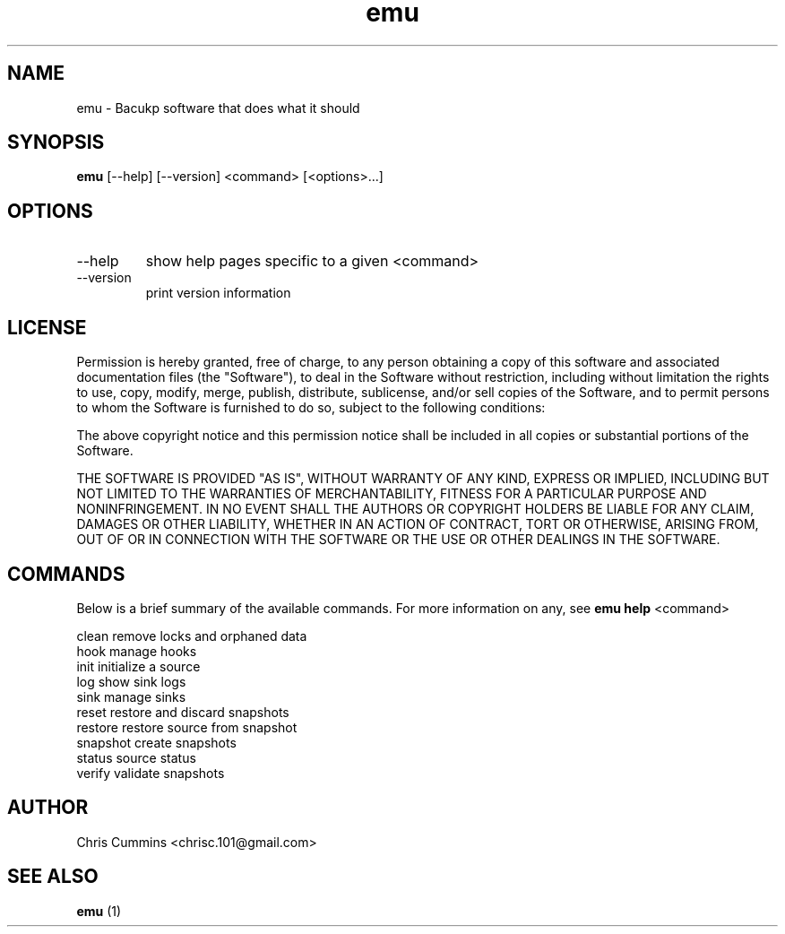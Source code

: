 .TH emu 1  "March 08, 2013" "version 0.0.4" "Emu Manual"
.SH NAME
emu \- Bacukp software that does what it should
.SH SYNOPSIS
.B emu
[\-\-help] [\-\-version] <command> [<options>...]
.SH OPTIONS
.TP
\-\-help
show help pages specific to a given <command>
.TP
\-\-version
print version information
.SH LICENSE
Permission is hereby granted, free of charge, to any person obtaining a copy of
this software and associated documentation files (the "Software"), to deal in
the Software without restriction, including without limitation the rights to
use, copy, modify, merge, publish, distribute, sublicense, and/or sell copies of
the Software, and to permit persons to whom the Software is furnished to do so,
subject to the following conditions:
.PP
The above copyright notice and this permission notice shall be included in all
copies or substantial portions of the Software.
.PP
THE SOFTWARE IS PROVIDED "AS IS", WITHOUT WARRANTY OF ANY KIND, EXPRESS OR
IMPLIED, INCLUDING BUT NOT LIMITED TO THE WARRANTIES OF MERCHANTABILITY, FITNESS
FOR A PARTICULAR PURPOSE AND NONINFRINGEMENT. IN NO EVENT SHALL THE AUTHORS OR
COPYRIGHT HOLDERS BE LIABLE FOR ANY CLAIM, DAMAGES OR OTHER LIABILITY, WHETHER
IN AN ACTION OF CONTRACT, TORT OR OTHERWISE, ARISING FROM, OUT OF OR IN
CONNECTION WITH THE SOFTWARE OR THE USE OR OTHER DEALINGS IN THE SOFTWARE.
.SH COMMANDS
Below is a brief summary of the available commands. For more information on any,
see
.B emu help
<command>

          clean         remove locks and orphaned data
          hook          manage hooks
          init          initialize a source
          log           show sink logs
          sink          manage sinks
          reset         restore and discard snapshots
          restore       restore source from snapshot
          snapshot      create snapshots
          status        source status
          verify        validate snapshots
.SH AUTHOR
Chris Cummins <chrisc.101@gmail.com>
.SH SEE ALSO
.B emu
(1)
